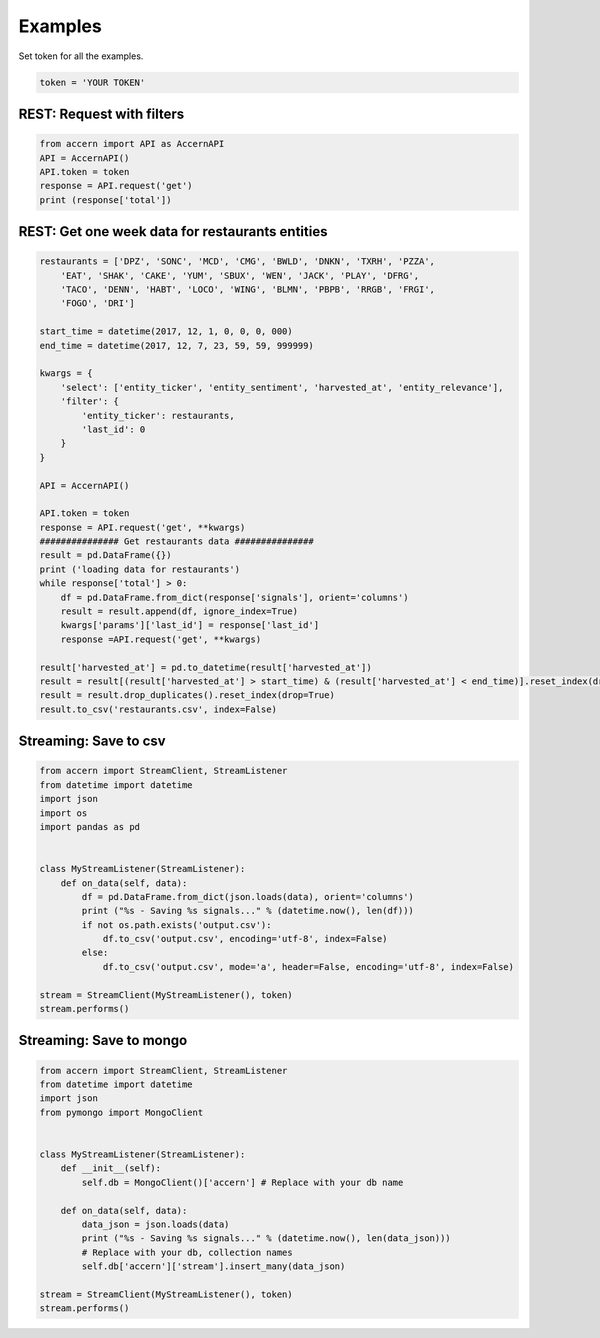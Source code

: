 ########
Examples
########

Set token for all the examples.

.. code-block:: python

    token = 'YOUR TOKEN'

REST: Request with filters
--------------------------

.. code-block:: python

    from accern import API as AccernAPI
    API = AccernAPI()
    API.token = token
    response = API.request('get')
    print (response['total'])

REST: Get one week data for restaurants entities
------------------------------------------------

.. code-block:: python

    restaurants = ['DPZ', 'SONC', 'MCD', 'CMG', 'BWLD', 'DNKN', 'TXRH', 'PZZA',
        'EAT', 'SHAK', 'CAKE', 'YUM', 'SBUX', 'WEN', 'JACK', 'PLAY', 'DFRG',
        'TACO', 'DENN', 'HABT', 'LOCO', 'WING', 'BLMN', 'PBPB', 'RRGB', 'FRGI',
        'FOGO', 'DRI']

    start_time = datetime(2017, 12, 1, 0, 0, 0, 000)
    end_time = datetime(2017, 12, 7, 23, 59, 59, 999999)

    kwargs = {
        'select': ['entity_ticker', 'entity_sentiment', 'harvested_at', 'entity_relevance'],
        'filter': {
            'entity_ticker': restaurants,
            'last_id': 0
        }
    }

    API = AccernAPI()

    API.token = token
    response = API.request('get', **kwargs)
    ############### Get restaurants data ###############
    result = pd.DataFrame({})
    print ('loading data for restaurants')
    while response['total'] > 0:
        df = pd.DataFrame.from_dict(response['signals'], orient='columns')
        result = result.append(df, ignore_index=True)
        kwargs['params']['last_id'] = response['last_id']
        response =API.request('get', **kwargs)

    result['harvested_at'] = pd.to_datetime(result['harvested_at'])
    result = result[(result['harvested_at'] > start_time) & (result['harvested_at'] < end_time)].reset_index(drop=True)
    result = result.drop_duplicates().reset_index(drop=True)
    result.to_csv('restaurants.csv', index=False)


Streaming: Save to csv
--------------------------

.. code-block:: python

    from accern import StreamClient, StreamListener
    from datetime import datetime
    import json
    import os
    import pandas as pd


    class MyStreamListener(StreamListener):
        def on_data(self, data):
            df = pd.DataFrame.from_dict(json.loads(data), orient='columns')
            print ("%s - Saving %s signals..." % (datetime.now(), len(df)))
            if not os.path.exists('output.csv'):
                df.to_csv('output.csv', encoding='utf-8', index=False)
            else:
                df.to_csv('output.csv', mode='a', header=False, encoding='utf-8', index=False)

    stream = StreamClient(MyStreamListener(), token)
    stream.performs()

Streaming: Save to mongo
------------------------

.. code-block:: python

    from accern import StreamClient, StreamListener
    from datetime import datetime
    import json
    from pymongo import MongoClient


    class MyStreamListener(StreamListener):
        def __init__(self):
            self.db = MongoClient()['accern'] # Replace with your db name

        def on_data(self, data):
            data_json = json.loads(data)
            print ("%s - Saving %s signals..." % (datetime.now(), len(data_json)))
            # Replace with your db, collection names
            self.db['accern']['stream'].insert_many(data_json)

    stream = StreamClient(MyStreamListener(), token)
    stream.performs()
